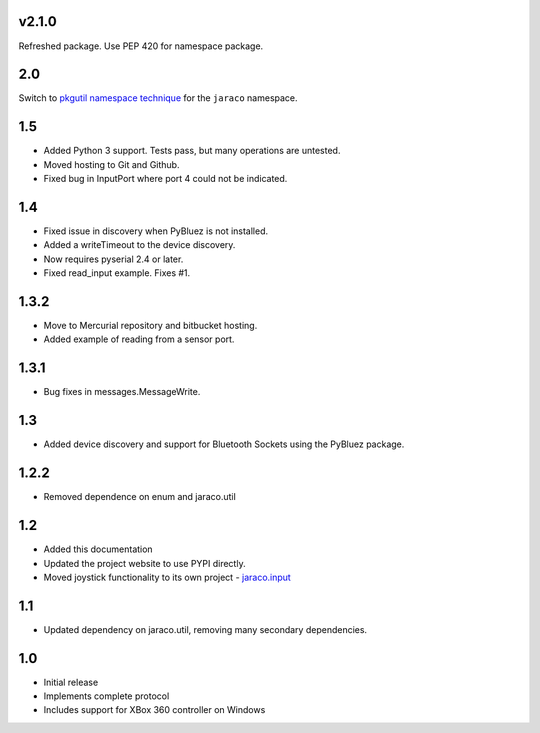 v2.1.0
======

Refreshed package. Use PEP 420 for namespace package.

2.0
===

Switch to `pkgutil namespace technique
<https://packaging.python.org/guides/packaging-namespace-packages/#pkgutil-style-namespace-packages>`_
for the ``jaraco`` namespace.

1.5
===

* Added Python 3 support. Tests pass, but many operations are untested.
* Moved hosting to Git and Github.
* Fixed bug in InputPort where port 4 could not be indicated.

1.4
===

* Fixed issue in discovery when PyBluez is not installed.
* Added a writeTimeout to the device discovery.
* Now requires pyserial 2.4 or later.
* Fixed read_input example. Fixes #1.

1.3.2
=====

* Move to Mercurial repository and bitbucket hosting.
* Added example of reading from a sensor port.

1.3.1
=====

* Bug fixes in messages.MessageWrite.

1.3
===

* Added device discovery and support for Bluetooth Sockets using the
  PyBluez package.

1.2.2
=====

* Removed dependence on enum and jaraco.util

1.2
===

* Added this documentation
* Updated the project website to use PYPI directly.
* Moved joystick functionality to its own project - `jaraco.input
  <http://pypi.python.org/pypi/jaraco.input>`_

1.1
===

* Updated dependency on jaraco.util, removing many secondary dependencies.

1.0
===

* Initial release
* Implements complete protocol
* Includes support for XBox 360 controller on Windows
